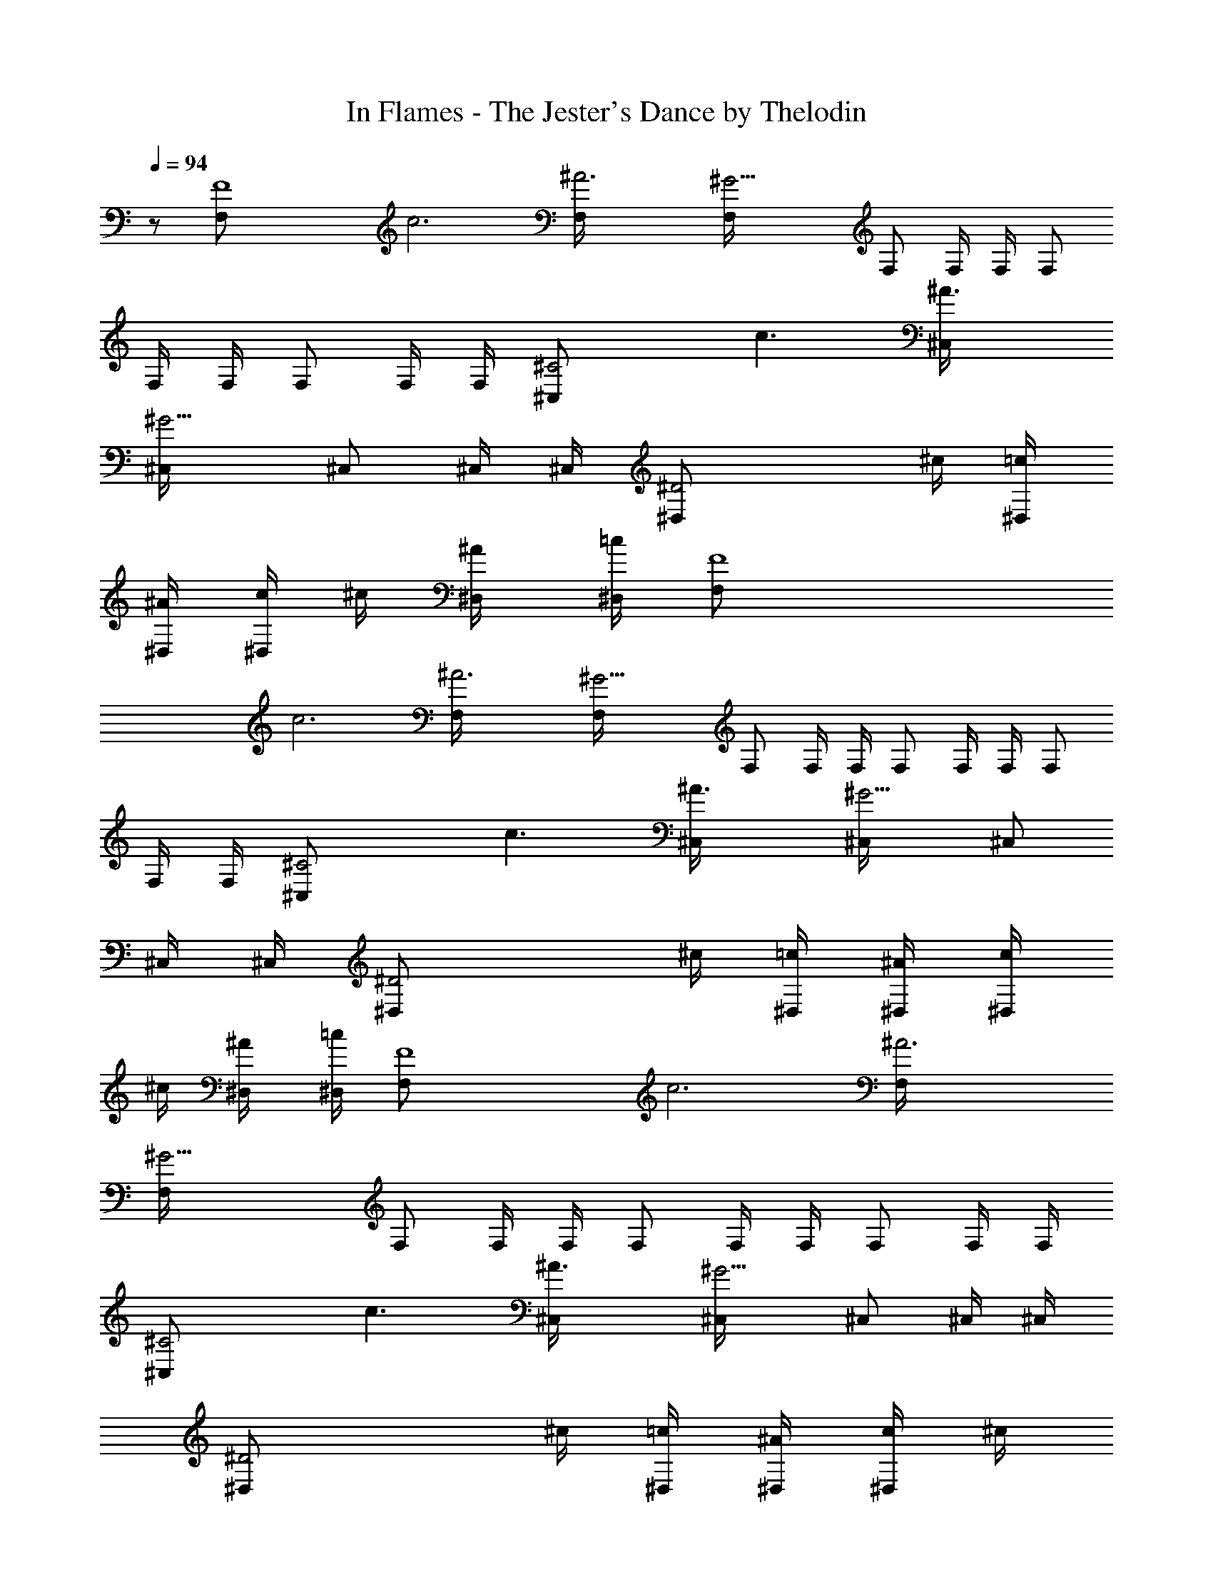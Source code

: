 X:1
T:In Flames - The Jester's Dance by Thelodin
L:1/4
Q:94
K:C
z/2 [F4F,/2z/4] [c3z/4] [^A3F,/4] [^G13/4F,/4] F,/2 F,/4 F,/4 F,/2
F,/4 F,/4 F,/2 F,/4 F,/4 [^C2^C,/2z/4] [c3/2z/4] [^A3/2^C,/4]
[^G5/4^C,/4] ^C,/2 ^C,/4 ^C,/4 [^D2^D,/2z/4] ^c/4 [=c/4^D,/4]
[^A/4^D,/4] [c/4^D,/2] ^c/4 [^A/2^D,/4] [=c/4^D,/4] [F4F,/2z/4]
[c3z/4] [^A3F,/4] [^G13/4F,/4] F,/2 F,/4 F,/4 F,/2 F,/4 F,/4 F,/2
F,/4 F,/4 [^C2^C,/2z/4] [c3/2z/4] [^A3/2^C,/4] [^G5/4^C,/4] ^C,/2
^C,/4 ^C,/4 [^D2^D,/2z/4] ^c/4 [=c/4^D,/4] [^A/4^D,/4] [c/4^D,/2]
^c/4 [^A/2^D,/4] [=c/4^D,/4] [F4F,/2z/4] [c3z/4] [^A3F,/4]
[^G13/4F,/4] F,/2 F,/4 F,/4 F,/2 F,/4 F,/4 F,/2 F,/4 F,/4
[^C2^C,/2z/4] [c3/2z/4] [^A3/2^C,/4] [^G5/4^C,/4] ^C,/2 ^C,/4 ^C,/4
[^D2^D,/2z/4] ^c/4 [=c/4^D,/4] [^A/4^D,/4] [c/4^D,/2] ^c/4
[^A/2^D,/4] [=c/4^D,/4] [F4F,/2z/4] [c3z/4] [^A3F,/4] [^G13/4F,/4]
F,/2 F,/4 F,/4 F,/2 F,/4 F,/4 F,/2 F,/4 F,/4 [^C2^C,/2z/4] [c3/2z/4]
[^A3/2^C,/4] [^G5/4^C,/4] ^C,/2 ^C,/4 ^C,/4 [^D2^D,/2z/4] ^c/4 =c/4
[^A/4^D,/4] c/4 [^c/4^D,/4] [^A/2z/4] [=c/4^D,/4] [F2F,/2z/4]
[c3/2z/4] [^A3/2F,/4] [^G5/4F,/4] F,/2 F,/4 F,/4 [^C2^C,/2z/4]
[c3/2z/4] [^A3/2^C,/4] [^G5/4^C,/4] ^C,/2 ^C,/4 ^C,/4 [^D2^D,/2z/4]
[c3/2z/4] [^c3/2^D,/4] [^A5/4^D,/4] ^D,/2 ^D,/4 ^D,/4 [^D2^D,/2z/4]
^c/4 [=c/4^D,/4] [^A/4^D,/4] [c/4^D,/2] ^c/4 [^A/2^D,/4] [=c/4^D,/4]
[F2F,/2z/4] [c3/2z/4] [^A3/2F,/4] [^G5/4F,/4] F,/2 F,/4 F,/4
[^C2^C,/2z/4] [c3/2z/4] [^A3/2^C,/4] [^G5/4^C,/4] ^C,/2 ^C,/4 ^C,/4
[^D2^D,/2z/4] [c3/2z/4] [^c3/2^D,/4] [^A5/4^D,/4] ^D,/2 ^D,/4 ^D,/4
[^D2^D,/2z/4] ^c/4 =c/4 [^A/4^D,/4] c/4 [^c/4^D,/4] [^A/2z/4]
[=c/4^D,/4] [F2F,/2c/4^d13/4] [c2z/4] [^A3/2F,/4] [^G5/4F,/4] F,/2
F,/4 F,/4 [^C2^C,/2z/4] [c5/4z/4] [^A5/4^C,/4] [^G/2^C,/4] [^C,/2z/4]
[F/4^G/4] [^C,/4^G/2c/4] [^C,/4^A/4^c/4] [^D2^D,/2=G3/2^A3/4z/4]
[=c3/2z/4] [^c3/2^D,/4] [^A3/4^D,/4] ^D,/2 [^D,/4G/4^A/2]
[^D,/4F/4^G/4] [^D2^D,/2=G2z/4] ^c/4 [=c/4^D,/4] [^A/4^D,/4]
[c/4^D,/2] ^c/4 [^A/2^D,/4] [=c/4^D,/4] [F2F,/2c/4f/4] [c3/2^g/4c'/4]
[^A3/2F,/4=g/4^a/4] [^G5/4F,/4^g/4c'/4] [F,/2f/4^g/4] [^g/4c'/4]
[F,/4=g/4^a/4] [F,/4^g/4c'/4] [^C2^C,/2^c/4f/4] [=c3/2^g/4c'/4]
[^A3/2^C,/4=g/4^a/4] [^G5/4^C,/4^g/4c'/4] [^C,/2^a/4^c/4] [^g/4c'/4]
[^C,/4=g/4^a/4] [^C,/4=c/4g/4] [^D2^D,/2^d2z/4] [c3/2z/4]
[^c3/2^D,/4] [^A5/4^D,/4] ^D,/2 ^D,/4 ^D,/4 [^D2^D,/2=c/8] [c/4z/8]
[^c/4z/8] =c/8 [c/4=G/4^A/4] [^A/4^D,/4^G/4c/4] [c/4f/4]
[^c/4^D,/4^A/4=c/4] [^A/2c/4f/4] [c/4^D,/4^d/4g/4]
[F,3/4^g4c'4F3/4=C3/4] [^D,3/4^D3/4^A,3/4] [=C,/2C/2G,/2]
[^C,2^C2^G,2] [^C,3/4^C3/4^G,3/4] [^D,3/4^D3/4^A,3/4] [^G,/2^G/2^D/2]
[F,2F2=C2] [F,/4F/4^G/4] [^D,/4^D/4=G/4] [F,/4F/4^G/4]
[=G,/4=G/4^A/4] [F,/4F/4^G/4] [G,/4=G/4^A/4] [^G,/2^G/2c/2]
[F,/4^G/4c/4] F,/4 F,/4 [F,/4=G/4^A/4] F,/4 F,/4 [F,/4^G/4c/4] F,/4
[F,/4^G/4c/4] F,/4 F,/4 [F,/4=G/4^A/4] F,/4 F,/4 [F,/4^G/4c/4] F,/4
[^C,/4^A/4^c/4] [^C,/4F,/4] [^C,/4F,/4] [^C,/4=G/4^A/4] [^C,/4F,/4]
[^C,/4F,/4] [^C,/4^G/4=c/4] [^C,/4F,/4] [^D,/4F/4^G/4]
[^D,/4^D/4=G/4] [^D,/4F/4^G/4] [^D,/4=G/4^A/4] [^D,/4^G/4c/4]
[^D,/4=G/4^A/4] [^D,/4F/4^G/4] [^D,/4^D/4=G/4] [F,/4^G/4c/4] F,/4
F,/4 [F,/4=G/4^A/4] F,/4 F,/4 [F,/4^G/4c/4] F,/4 [F,/4^G/4c/4] F,/4
F,/4 [F,/4=G/4^A/4] F,/4 F,/4 [F,/4^G/4c/4] F,/4 [^C,/4^A/4^c/4]
[^C,/4F,/4] [^C,/4F,/4] [^C,/4=G/4^A/4] [^C,/4F,/4] [^C,/4F,/4]
[^C,/4^G/4=c/4] [^C,/4F,/4] [^D,/4F/4^G/4] [^D,/4^D/4=G/4]
[^D,/4F/4^G/4] [^D,/4=G/4^A/4] [^D,/4^G/4c/4] [^D,/4=G/4^A/4]
[^D,/4F/4^G/4] [^D,/4^D/4=G/4] [F8F,/2^G3/4z/4] [c3z/4] [^A3F,/4]
[^G4F,/4] F,/2 F,/4 F,/4 F,/2 F,/4 F,/4 F,/2 F,/4 F,/4 [^C2^C,/2z/4]
[c3/2z/4] [^A3/2^C,/4] [^G13/4^C,/4] ^C,/2 ^C,/4 ^C,/4 [^D2^D,/2z/4]
^c/4 [=c/4^D,/4] [^A/4^D,/4] [c/4^D,/2] ^c/4 [^A/2^D,/4] [=c/4^D,/4]
[F4F,/2z/4] [c3z/4] [^A3F,/4] [^G13/4F,/4] F,/2 F,/4 F,/4 F,/2 F,/4
F,/4 F,/2 F,/4 F,/4 [^C2^C,/2z/4] [c3/2z/4] [^A3/2^C,/4] [^G5/4^C,/4]
^C,/2 ^C,/4 ^C,/4 [^D2^D,/2z/4] ^c/4 [=c/4^D,/4] [^A/4^D,/4]
[c/4^D,/2] ^c/4 [^A/2^D,/4] [=c/4^D,/4] [F,3/4F3/4=C3/4]
[^D,3/4^D3/4^A,3/4] [=C,/2C/2=G,/2] [^C,2^C/2^G,/2] [^C/4F/4]
[=C/4^D/4] [^C/4F/4] [^D/4=G/4] [^C/4F/4] [=C/4^D/4]
[^C,3/4^C3/4^G,3/4] [^D,3/4^D3/4^A,3/4] [^G,/2^G/2^D/2] [F,2F/2=C/2]
[F/4=A/4] [=G/4^A/4] [^G/4c/4] [c3/4^d3/4] [F,3/4F3/4C3/4]
[^D,3/4^D3/4^A,3/4] [=C,/2C/2=G,/2] [^C,2^C/2^G,/2] [^C/4F/4]
[=C/4^D/4] [^C/4F/4] [^D/4=G/4] [^C/4F/4] [=C/4^D/4]
[^C,3/4^C3/4^G,3/4] [^D,3/4^D3/4^A,3/4] [^G,/2^G/2^D/2] [F,2F/2=C/2]
[F/4=A/4] [=G/4^A/4] [^G/4c/4] [c3/4^d3/4] [F,3/4F3/4C3/4]
[^D,3/4^D3/4^A,3/4] [=C,/2C/2=G,/2] [^C,2^C/2^G,/2] [^C/4F/4]
[=C/4^D/4] [^C/4F/4] [^D/4=G/4] [^C/4F/4] [=C/4^D/4]
[^C,3/4^C3/4^G,3/4] [^D,3/4^D3/4^A,3/4] [^G,/2^G/2^D/2] [F,2F/2=C/2]
[F/4=A/4] [=G/4^A/4] [^G/4c/4] [c3/4^d3/4] [F,3/4F3/4C3/4]
[^D,3/4^D3/4^A,3/4] [=C,/2C/2=G,/2] [^C,2^C/2^G,/2] [^C/4F/4]
[=C/4^D/4] [^C/4F/4] [^D/4=G/4] [^C/4F/4] [=C/4^D/4]
[^C,3/4^C3/4^G,3/4] [^D,3/4^D3/4^A,3/4] [^G,/2^G/2^D/2] [F,2F/2=C/2]
[F/4=A/4] [=G/4^A/4] [^G/4c/4] [c3/4^d3/4] [F4F,/2z/4] [c3z/4]
[^A3F,/4] [^G13/4F,/4] F,/2 F,/4 F,/4 F,/2 F,/4 F,/4 F,/2 F,/4 F,/4
[^C2^C,/2z/4] [c3/2z/4] [^A3/2^C,/4] [^G5/4^C,/4] ^C,/2 ^C,/4 ^C,/4
[^D2^D,/2z/4] ^c/4 [=c/4^D,/4] [^A/4^D,/4] [c/4^D,/2] ^c/4
[^A/2^D,/4] [=c/4^D,/4] [F4F,/2z/4] [c3z/4] [^A3F,/4] [^G13/4F,/4]
F,/2 F,/4 F,/4 F,/2 F,/4 F,/4 F,/2 F,/4 F,/4 [^C2^C,/2z/4] [c3/2z/4]
[^A3/2^C,/4] [^G5/4^C,/4] ^C,/2 ^C,/4 ^C,/4 [^D2^D,/2z/4] ^c/4
[=c/4^D,/4] [^A/4^D,/4] [c/4^D,/2] ^c/4 [^A/2^D,/4] [=c/4^D,/4]
[F4F,/2z/4] [c3z/4] [^A3F,/4] [^G13/4F,/4] F,/2 F,/4 F,/4 F,/2 F,/4
F,/4 F,/2 F,/4 F,/4 [^C2^C,/2z/4] [c3/2z/4] [^A3/2^C,/4] [^G5/4^C,/4]
^C,/2 ^C,/4 ^C,/4 [^D2^D,/2z/4] ^c/4 [=c/4^D,/4] [^A/4^D,/4]
[c/4^D,/2] ^c/4 [^A/2^D,/4] [=c/4^D,/4] [F4F,/2z/4] [c3z/4] [^A3F,/4]
[^G13/4F,/4] F,/2 F,/4 F,/4 F,/2 F,/4 F,/4 F,/2 F,/4 F,/4
[^C2^C,/2z/4] [c3/2z/4] [^A3/2^C,/4] [^G5/4^C,/4] ^C,/2 ^C,/4 ^C,/4
[^D2^D,/2z/4] ^c/4 [=c/4^D,/4] [^A/4^D,/4] [c/4^D,/2] ^c/4
[^A/2^D,/4] [=c/4^D,/4] [F4F,/2z/4] [c3z/4] [^A3F,/4] [^G13/4F,/4]
F,/2 F,/4 F,/4 F,/2 F,/4 F,/4 F,/2 F,/4 F,/4 [^C2^C,/2z/4] [c3/2z/4]
[^A3/2^C,/4] [^G5/4^C,/4] ^C,/2 ^C,/4 ^C,/4 [^D2^D,/2z/4] ^c/4
[=c/4^D,/4] [^A/4^D,/4] [c/4^D,/2] ^c/4 [^A/2^D,/4] [=c/4^D,/4]
[F4F,/2z/4] [c3z/4] [^A3F,/4] [^G13/4F,/4] F,/2 F,/4 F,/4 F,/2 F,/4
F,/4 F,/2 F,/4 F,/4 [^C2^C,/2z/4] [c3/2z/4] [^A3/2^C,/4] [^G5/4^C,/4]
^C,/2 ^C,/4 ^C,/4 [^D2^D,/2z/4] ^c/4 [=c/4^D,/4] [^A/4^D,/4]
[c/4^D,/2] ^c/4 [^A/2^D,/4] [=c/4^D,/4] [F4F,/2z/4] c/4 [^A3F,/4]
[^G13/4F,/4] F,/2 F,/4 F,/4 F,/2 F,/4 F,/4 F,/2 F,/4 F,/4
[^C2^C,/2z/4] [c3/2z/4] [^A3/2^C,/4] [^G5/4^C,/4] ^C,/2 ^C,/4 ^C,/4
[^D2^D,/2z/4] ^c/4 [=c/4^D,/4] [^A/4^D,/4] [c/4^D,/2] ^c/4
[^A/2^D,/4] [=c/4^D,/4] 